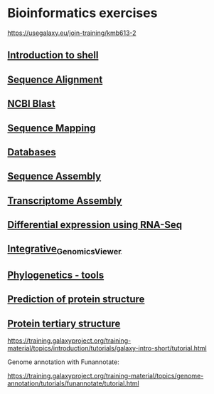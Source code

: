 * Bioinformatics exercises

https://usegalaxy.eu/join-training/kmb613-2

[[https://gitpod.io/#https://github.com/kavonrtep/bioinformatics][https://gitpod.io/button/open-in-gitpod.svg]]

** [[./docs/shell_introduction.md][Introduction to shell]] 
** [[./docs/sequence_alignment.org][Sequence Alignment]]
** [[./docs/blast_search.org][NCBI Blast]]
** [[./docs/sequence_mapping.org][Sequence Mapping]]
** [[./docs/Databases_exercise.org][Databases]]
** [[./docs/sequence_assembly.org][Sequence Assembly]]
** [[./docs/transciptome_assembly.org][Transcriptome Assembly]]
** [[./docs/transcriptomic_exercise.org][Differential expression using RNA-Seq]]
** [[./docs/Integrative_Genomics_Viewer.org][Integrative_Genomics_Viewer]]
** [[./docs/phylogenetic.org][Phylogenetics - tools]]
** [[./docs/protein_secondary_structure.org][Prediction of protein structure]]
** [[./docs/protein_tertiary_structure.org][Protein tertiary structure]]

https://training.galaxyproject.org/training-material/topics/introduction/tutorials/galaxy-intro-short/tutorial.html

Genome annotation with Funannotate:

https://training.galaxyproject.org/training-material/topics/genome-annotation/tutorials/funannotate/tutorial.html

